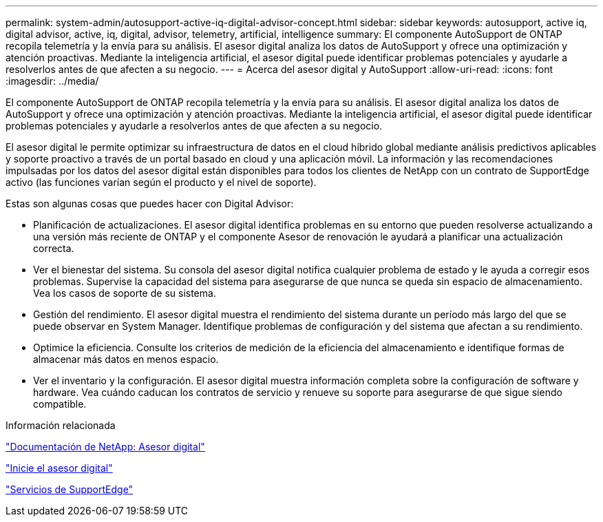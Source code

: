 ---
permalink: system-admin/autosupport-active-iq-digital-advisor-concept.html 
sidebar: sidebar 
keywords: autosupport, active iq, digital advisor, active, iq, digital, advisor, telemetry, artificial, intelligence 
summary: El componente AutoSupport de ONTAP recopila telemetría y la envía para su análisis. El asesor digital analiza los datos de AutoSupport y ofrece una optimización y atención proactivas. Mediante la inteligencia artificial, el asesor digital puede identificar problemas potenciales y ayudarle a resolverlos antes de que afecten a su negocio. 
---
= Acerca del asesor digital y AutoSupport
:allow-uri-read: 
:icons: font
:imagesdir: ../media/


[role="lead"]
El componente AutoSupport de ONTAP recopila telemetría y la envía para su análisis. El asesor digital analiza los datos de AutoSupport y ofrece una optimización y atención proactivas. Mediante la inteligencia artificial, el asesor digital puede identificar problemas potenciales y ayudarle a resolverlos antes de que afecten a su negocio.

El asesor digital le permite optimizar su infraestructura de datos en el cloud híbrido global mediante análisis predictivos aplicables y soporte proactivo a través de un portal basado en cloud y una aplicación móvil. La información y las recomendaciones impulsadas por los datos del asesor digital están disponibles para todos los clientes de NetApp con un contrato de SupportEdge activo (las funciones varían según el producto y el nivel de soporte).

Estas son algunas cosas que puedes hacer con Digital Advisor:

* Planificación de actualizaciones. El asesor digital identifica problemas en su entorno que pueden resolverse actualizando a una versión más reciente de ONTAP y el componente Asesor de renovación le ayudará a planificar una actualización correcta.
* Ver el bienestar del sistema. Su consola del asesor digital notifica cualquier problema de estado y le ayuda a corregir esos problemas. Supervise la capacidad del sistema para asegurarse de que nunca se queda sin espacio de almacenamiento. Vea los casos de soporte de su sistema.
* Gestión del rendimiento. El asesor digital muestra el rendimiento del sistema durante un período más largo del que se puede observar en System Manager. Identifique problemas de configuración y del sistema que afectan a su rendimiento.
* Optimice la eficiencia. Consulte los criterios de medición de la eficiencia del almacenamiento e identifique formas de almacenar más datos en menos espacio.
* Ver el inventario y la configuración. El asesor digital muestra información completa sobre la configuración de software y hardware. Vea cuándo caducan los contratos de servicio y renueve su soporte para asegurarse de que sigue siendo compatible.


.Información relacionada
https://docs.netapp.com/us-en/active-iq/["Documentación de NetApp: Asesor digital"^]

https://aiq.netapp.com/custom-dashboard/search["Inicie el asesor digital"^]

https://www.netapp.com/us/services/support-edge.aspx["Servicios de SupportEdge"^]
